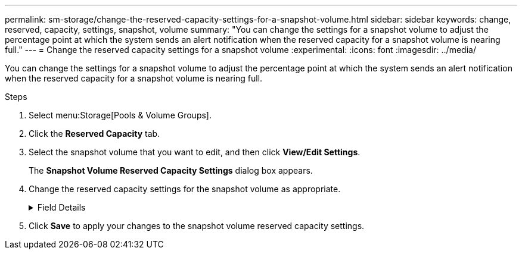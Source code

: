 ---
permalink: sm-storage/change-the-reserved-capacity-settings-for-a-snapshot-volume.html
sidebar: sidebar
keywords: change, reserved, capacity, settings, snapshot, volume
summary: "You can change the settings for a snapshot volume to adjust the percentage point at which the system sends an alert notification when the reserved capacity for a snapshot volume is nearing full."
---
= Change the reserved capacity settings for a snapshot volume
:experimental:
:icons: font
:imagesdir: ../media/

[.lead]
You can change the settings for a snapshot volume to adjust the percentage point at which the system sends an alert notification when the reserved capacity for a snapshot volume is nearing full.

.Steps

. Select menu:Storage[Pools & Volume Groups].
. Click the *Reserved Capacity* tab.
. Select the snapshot volume that you want to edit, and then click *View/Edit Settings*.
+
The *Snapshot Volume Reserved Capacity Settings* dialog box appears.

. Change the reserved capacity settings for the snapshot volume as appropriate.
+
.Field Details
[%collapsible]
====

[cols="1a,1a" options="header"]
|===
| Setting| Description
a|
Alert me when...
a|
Use the spinner box to adjust the percentage point at which the system sends an alert notification when the reserved capacity for a member volume is nearing full.

When the reserved capacity for the snapshot volume exceeds the specified threshold, the system sends an alert, allowing you time to increase reserved capacity or to delete unnecessary objects.
|===
====

. Click *Save* to apply your changes to the snapshot volume reserved capacity settings.
